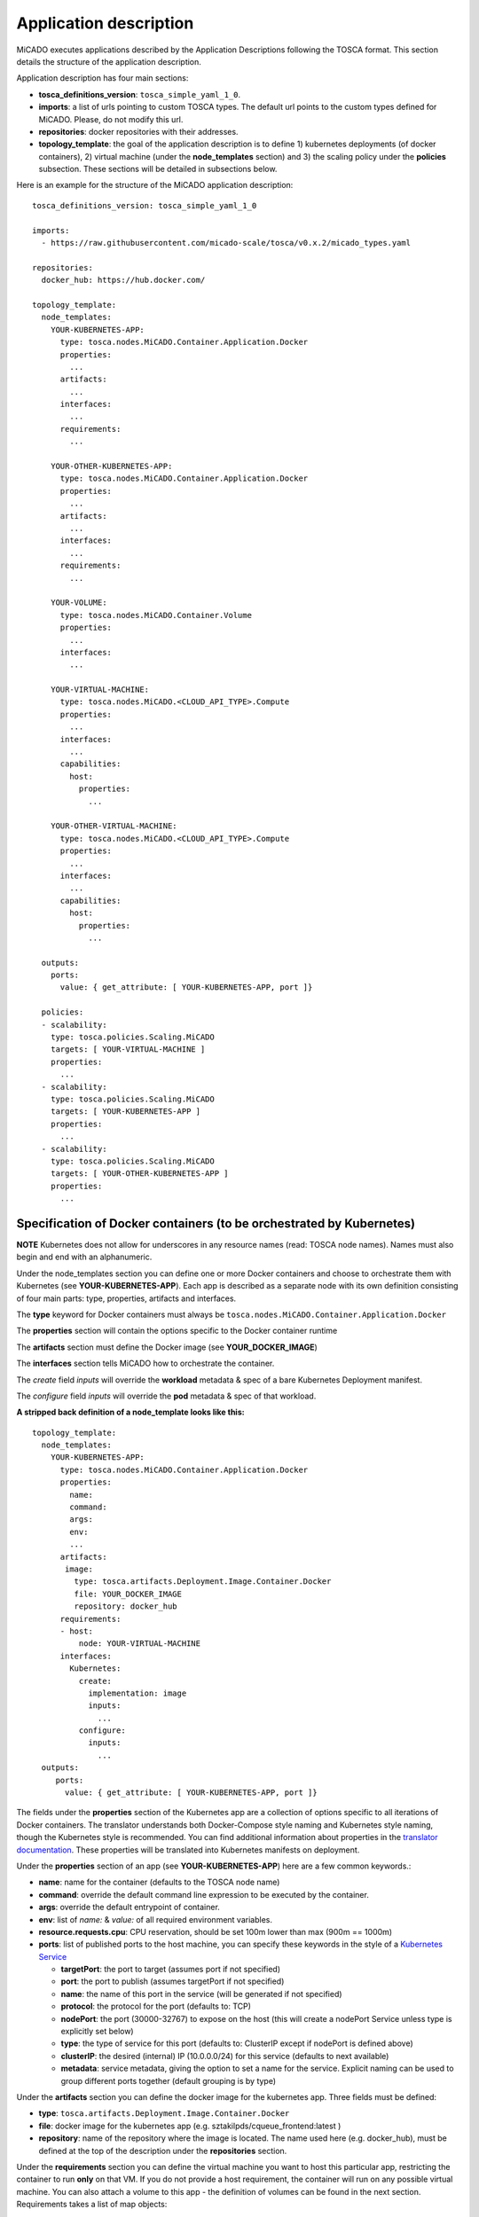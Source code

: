 .. _applicationdescription:

Application description
***********************

MiCADO executes applications described by the Application Descriptions following the TOSCA format. This section details the structure of the application description.

Application description has four main sections:

* **tosca_definitions_version**: ``tosca_simple_yaml_1_0``.
* **imports**: a list of urls pointing to custom TOSCA types. The default url points to the custom types defined for MiCADO. Please, do not modify this url.
* **repositories**: docker repositories with their addresses.
* **topology_template**: the goal of the application description is to define 1) kubernetes deployments (of docker containers), 2) virtual machine (under the **node_templates** section) and 3) the scaling policy under the **policies** subsection. These sections will be detailed in subsections below.

Here is an example for the structure of the MiCADO application description:

::

   tosca_definitions_version: tosca_simple_yaml_1_0

   imports:
     - https://raw.githubusercontent.com/micado-scale/tosca/v0.x.2/micado_types.yaml

   repositories:
     docker_hub: https://hub.docker.com/

   topology_template:
     node_templates:
       YOUR-KUBERNETES-APP:
         type: tosca.nodes.MiCADO.Container.Application.Docker
         properties:
           ...
         artifacts:
           ...
         interfaces:
           ...
         requirements:
           ...
       
       YOUR-OTHER-KUBERNETES-APP:
         type: tosca.nodes.MiCADO.Container.Application.Docker
         properties:
           ...
         artifacts:
           ...
         interfaces:
           ...
         requirements:
           ...
       
       YOUR-VOLUME:
         type: tosca.nodes.MiCADO.Container.Volume
         properties:
           ...
         interfaces:
           ...

       YOUR-VIRTUAL-MACHINE:
         type: tosca.nodes.MiCADO.<CLOUD_API_TYPE>.Compute
         properties:
           ...
         interfaces:
           ...
         capabilities:
           host:
             properties:
               ...

       YOUR-OTHER-VIRTUAL-MACHINE:
         type: tosca.nodes.MiCADO.<CLOUD_API_TYPE>.Compute
         properties:
           ...
         interfaces:
           ...
         capabilities:
           host:
             properties:
               ...

     outputs:
       ports:
         value: { get_attribute: [ YOUR-KUBERNETES-APP, port ]}

     policies:
     - scalability:
       type: tosca.policies.Scaling.MiCADO
       targets: [ YOUR-VIRTUAL-MACHINE ]
       properties:
         ...
     - scalability:
       type: tosca.policies.Scaling.MiCADO
       targets: [ YOUR-KUBERNETES-APP ]
       properties:
         ...
     - scalability:
       type: tosca.policies.Scaling.MiCADO
       targets: [ YOUR-OTHER-KUBERNETES-APP ]
       properties:
         ...

Specification of Docker containers (to be orchestrated by Kubernetes)
=====================================================================

**NOTE** Kubernetes does not allow for underscores in any resource names (read: TOSCA node names). Names must also begin and end with an alphanumeric.

Under the node_templates section you can define one or more Docker containers and choose to orchestrate them with Kubernetes 
(see **YOUR-KUBERNETES-APP**). Each app is described as a separate node with its own definition consisting of 
four main parts: type, properties, artifacts and interfaces.

The **type** keyword for Docker containers must always be ``tosca.nodes.MiCADO.Container.Application.Docker``

The **properties** section will contain the options specific to the Docker container runtime

The **artifacts** section must define the Docker image (see **YOUR_DOCKER_IMAGE**)

The **interfaces** section tells MiCADO how to orchestrate the container. 

The *create* field *inputs* will override the **workload** metadata & spec of a bare Kubernetes Deployment manifest. 

The *configure* field *inputs* will override the **pod** metadata & spec of that workload.

**A stripped back definition of a node_template looks like this:**

::

   topology_template:
     node_templates:
       YOUR-KUBERNETES-APP:
         type: tosca.nodes.MiCADO.Container.Application.Docker
         properties:
           name: 
           command:
           args:
           env:
           ...
         artifacts:
          image:
            type: tosca.artifacts.Deployment.Image.Container.Docker
            file: YOUR_DOCKER_IMAGE
            repository: docker_hub
         requirements:
         - host:
             node: YOUR-VIRTUAL-MACHINE
         interfaces:
           Kubernetes:
             create:
               implementation: image
               inputs:
                 ...
             configure:
               inputs:
                 ...
     outputs:
        ports:
          value: { get_attribute: [ YOUR-KUBERNETES-APP, port ]}

The fields under the **properties** section of the Kubernetes app are a collection of options specific to all iterations
of Docker containers. The translator understands both Docker-Compose style naming and Kubernetes style naming, though 
the Kubernetes style is recommended. You can find additional information about properties in the
`translator documentation <https://github.com/jaydesl/TOSCAKubed/blob/master/README.md>`__. These  properties will be translated 
into Kubernetes manifests on deployment.

Under the **properties** section of an app (see **YOUR-KUBERNETES-APP**) here are a few common keywords.:

* **name**: name for the container (defaults to the TOSCA node name)
* **command**: override the default command line expression to be executed by the container.
* **args**: override the default entrypoint of container.
* **env**: list of *name:* & *value:* of all required environment variables.
* **resource.requests.cpu**: CPU reservation, should be set 100m lower than max (900m == 1000m)
* **ports**: list of published ports to the host machine, you can specify these keywords in the style of a `Kubernetes Service <https://kubernetes.io/docs/reference/generated/kubernetes-api/v1.13/#service-v1-core>`__

  * **targetPort**: the port to target (assumes port if not specified)
  * **port**: the port to publish (assumes targetPort if not specified)
  * **name**: the name of this port in the service (will be generated if not specified)
  * **protocol**: the protocol for the port (defaults to: TCP)
  * **nodePort**: the port (30000-32767) to expose on the host (this will create a nodePort Service unless type is explicitly set below)
  * **type**: the type of service for this port (defaults to: ClusterIP except if nodePort is defined above) 
  * **clusterIP**: the desired (internal) IP (10.0.0.0/24) for this service (defaults to next available)
  * **metadata**: service metadata, giving the option to set a name for the service. Explicit naming can be used to group different ports together (default grouping is by type)


Under the **artifacts** section you can define the docker image for the
kubernetes app. Three fields must be defined:

* **type**: ``tosca.artifacts.Deployment.Image.Container.Docker``
* **file**: docker image for the kubernetes app (e.g. sztakilpds/cqueue_frontend:latest )
* **repository**: name of the repository where the image is located. The name used here (e.g. docker_hub), must be defined at the top of the description under the **repositories** section.

Under the **requirements** section you can define the virtual machine you want to host this particular app, 
restricting the container to run **only** on that VM. If you do not provide a host requirement, the container will 
run on any possible virtual machine. You can also attach a volume to this app - the definition of volumes can be 
found in the next section. Requirements takes a list of map objects:

* **host:**
    **node:** name of your virtual machine as defined under node_templates

* **volume:**

    **node:** name of your volume as defined under node_templates

    **relationship:**

        **type:** tosca.relationships.AttachesTo

        **properties:**
            **location:** path on container

Under the **interfaces** section you can define orchestrator specific options, here we use the key **Kubernetes:**

* **create**: *this key tells MiCADO to create a workload (Deployment/DaemonSet/Job/Pod etc...) for this container*


    **implementation**: *this should always point to your image artifact*

    **inputs**: *top-level workload and workload spec options follow here... Some examples, see* `translator documentation <https://github.com/jaydesl/TOSCAKubed/blob/master/README.md>`__
  
       **kind:** overwrite the workload type (defaults to Deployment)
      
       **strategy.type:** change to Recreate to kill pods then update (defaults to RollingUpdate)

* **configure**: *this key configures the Pod for this workload*

    **inputs**: `PodTemplateSpec <https://kubernetes.io/docs/reference/generated/kubernetes-api/v1.13/#podspec-v1-core>`__ options follow here... For example
  
     **restartPolicy:** change the restart policy (defaults to Always)

**A word on networking in Kubernetes**

Kubernetes networking is inherently different to the approach taken by Docker/Swarm. 
This is a complex subject which is worth a read: https://kubernetes.io/docs/concepts/cluster-administration/networking/ . 
Since every pod gets its own IP, which any pod can by default use to communicate with any other pod, this means there 
is no network to explicitly define. If the **ports** keyword is defined in the definition above, pods can reach each other over CoreDNS via their hostname (container name).

Under the **outputs** section (this key is **NOT** nested within *node_templates*) 
you can define an output to retrieve from Kubernetes via the adaptor. Currently, only port info is obtainable.

Specification of Volumes
====================================
Volumes are defined at the same level as virtual machines and containers, and are then connected to containers using the 
**requirements** notation provided above in the container spec.

Under the **properties** section of a volume (see **YOUR-VOLUME**) you should define a name.:
* **name**: name for the volume

Under the **interfaces** section you can define orchestrator specific options, here we use the key **Kubernetes:**

* **create**: *this key tells MiCADO to create a persistent volume and claim*

  * **inputs**: volume specific spec options go here... these are two popular examples, see `Kubernetes Documentation <https://kubernetes.io/docs/concepts/storage/volumes/>`__ for more
   
    * **nfs:**
        **server:** IP of NFS server
        
        **path:** path on NFS share

      **OR**

    * **hostPath:**
        **path:** path on host

Specification of the Virtual Machine
====================================

The collection of docker containers (kubernetes applications) specified in the previous section is orchestrated by Kubernetes. This section introduces how the parameters of the virtual machine can be configured which will host the Kubernetes worker node. During operation MiCADO will instantiate as many virtual machines with the parameters defined here as required during scaling. MiCADO currently supports four different cloud interfaces: CloudSigma, CloudBroker, EC2, Nova. MiCADO supports multiple virtual machine "sets" which can be restricted and host only specific containers (defined in the requirements section of the container specification). At the moment multi-cloud support is in alpha stage, so only certain combinations of different cloud service providers will work.

.. _workerfirewallconfig:

The following ports and protocols should be enabled on the virtual machine acting as MiCADO worker, replacing [exposed_application_ports] with ports you wish to expose on the host:

========  =============  ====================
Protocol  Port(s)        Service
========  =============  ====================
 TCP      30000-32767*   exposed application node ports (configurable*)
 TCP      22             SSH
 TCP      10250          kubelet
 UDP      8285 & 8472    flannel overlay network
========  =============  ====================

The following subsections details how to configure them.

General
-------

The **capabilities** sections for all virtual machine definitions that follow are identical and are **ENTIRELY OPTIONAL**. They are filled with metadata to support human readability.:

*  **num_cpus** under *host* is a readable string specifying clock speed of the instance type
*  **mem_size** under *host* is a readable string specifying RAM of the instance type
*  **type** under *os* is a readable string specifying the operating system type of the image
*  **distribution** under *os* is a readable string specifying the OS distro of the image
*  **version** under *os* is a readable string specifying the OS version of the image

The **interfaces** section of all virtual machine definitions that follow are **REQUIRED**, and allow you to provide orchestrator specific inputs, in the examples below we use **Occopus**.

* **create**: *this key tells MiCADO to create the VM using Occopus*

  * **inputs**: Specific settings for Occopus follow here
  
    * **interface_cloud:** tells Occopus which cloud to interface with
    * **endpoint_cloud:** tells Occopus the endpoint API of the cloud



CloudSigma
----------

To instantiate MiCADO workers on CloudSigma, please use the template below. MiCADO **requires** num_cpus, mem_size, vnc_password, libdrive_id, public_key_id and firewall_policy to instantiate VM on *CloudSigma*.

::

   topology_template:
     node_templates:
       worker_node:
         type: tosca.nodes.MiCADO.Occopus.CloudSigma.Compute
           properties:
             num_cpus: ADD_NUM_CPUS_FREQ (e.g. 4096)
             mem_size: ADD_MEM_SIZE (e.g. 4294967296)
             vnc_password: ADD_YOUR_PW (e.g. secret)
             libdrive_id: ADD_YOUR_ID_HERE (eg. 87ce928e-e0bc-4cab-9502-514e523783e3)
             public_key_id: ADD_YOUR_ID_HERE (e.g. d7c0f1ee-40df-4029-8d95-ec35b34dae1e)
             nics:
             - firewall_policy: ADD_YOUR_FIREWALL_POLICY_ID_HERE (e.g. fd97e326-83c8-44d8-90f7-0a19110f3c9d)
               ip_v4_conf:
                 conf: dhcp
           capabilities:
           # OPTIONAL METADATA
             host:
               properties:
                 num_cpus: 2GHz
                 mem_size: 2GB
             os:
               properties:
                 type: linux
                 distribution: ubuntu
                 version: 16.04
           interfaces:
             Occopus:
               create:
                 inputs:
                   interface_cloud: cloudsigma
                   endpoint_cloud: ADD_YOUR_ENDPOINT (e.g for cloudsigma https://zrh.cloudsigma.com/api/2.0 )

Under the **properties** section of a CloudSigma virtual machine definition these inputs are available.:

*  **num_cpus** is the speed of CPU (e.g. 4096) in terms of MHz of your VM to be instantiated. The CPU frequency required to be between 250 and 100000
*  **mem_size** is the amount of RAM (e.g. 4294967296) in terms of bytes to be allocated for your VM. The memory required to be between 268435456 and 137438953472
*  **vnc_password** set the password for your VNC session (e.g. secret).
*  **libdrive_id** is the image id (e.g. 87ce928e-e0bc-4cab-9502-514e523783e3) on your CloudSigma cloud. Select an image containing a base os installation with cloud-init support!
*  **public_key_id** specifies the keypairs (e.g. d7c0f1ee-40df-4029-8d95-ec35b34dae1e) to be assigned to your VM.
*  **nics[.firewall_policy | .ip_v4_conf.conf]**  specifies network policies (you can define multiple security groups in the form of a list for your VM).


CloudBroker
-----------

To instantiate MiCADO workers on CloudBroker, please use the template below. MiCADO **requires** deployment_id and instance_type_id to instantiate a VM on *CloudBroker*.

::

   topology_template:
     node_templates:
       worker_node:
         type: tosca.nodes.MiCADO.Occopus.CloudBroker.Compute
           properties:
             deployment_id: ADD_YOUR_ID_HERE (e.g. e7491688-599d-4344-95ef-aff79a60890e)
             instance_type_id: ADD_YOUR_ID_HERE (e.g. 9b2028be-9287-4bf6-bbfe-bcbc92f065c0)
             key_pair_id: ADD_YOUR_ID_HERE (e.g. d865f75f-d32b-4444-9fbb-3332bcedeb75)
             opened_port: ADD_YOUR_PORTS_HERE (e.g. '22,2377,7946,8300,8301,8302,8500,8600,9100,9200,4789')
           capabilities:
           # OPTIONAL METADATA
             host:
               properties:
                 num_cpus: 2GHz
                 mem_size: 2GB
             os:
               properties:
                 type: linux
                 distribution: ubuntu
                 version: 16.04
           interfaces:
             Occopus:
               create:
                 inputs:
                   interface_cloud: cloudbroker
                   endpoint_cloud: ADD_YOUR_ENDPOINT (e.g https://cola-prototype.cloudbroker.com )

Under the **properties** section of a CloudBroker virtual machine definition these inputs are available.:

*  **deployment_id** is the id of a preregistered deployment in CloudBroker referring to a cloud, image, region, etc. Make sure the image contains a base OS (preferably Ubuntu) installation with cloud-init support! The id is the UUID of the deployment which can be seen in the address bar of your browser when inspecting the details of the deployment.
*  **instance_type_id** is the id of a preregistered instance type in CloudBroker referring to the capacity of the virtual machine to be deployed. The id is the UUID of the instance type which can be seen in the address bar of your browser when inspecting the details of the instance type.
*  **key_pair_id** is the id of a preregistered ssh public key in CloudBroker which will be deployed on the virtual machine. The id is the UUID of the key pair which can be seen in the address bar of your browser when inspecting the details of the key pair.
*  **opened_port** is one or more ports to be opened to the world. This is a string containing numbers separated by a comma.

EC2
---

To instantiate MiCADO workers on a cloud through EC2 interface, please use the template below. MiCADO **requires** region_name, image_id and instance_type to instantiate a VM through *EC2*.

::

   topology_template:
     node_templates:
       worker_node:
         type: tosca.nodes.MiCADO.Occopus.EC2.Compute
         properties:
               region_name: ADD_YOUR_REGION_NAME_HERE (e.g. eu-west-1)
               image_id: ADD_YOUR_ID_HERE (e.g. ami-12345678)
               instance_type: ADD_YOUR_INSTANCE_TYPE_HERE (e.g. t1.small)
         capabilities:
         # OPTIONAL METADATA
           host:
             properties:
               num_cpus: 2GHz
               mem_size: 2GB
           os:
             properties:
               type: linux
               distribution: ubuntu
               version: 16.04
         interfaces:
           Occopus:
             create:
               inputs:
                 interface_cloud: ec2
                 endpoint_cloud: ADD_YOUR_ENDPOINT (e.g https://ec2.eu-west-1.amazonaws.com)

Under the **properties** section of an EC2 virtual machine definition these inputs are available.:

*  **region_name** is the region name within an EC2 cloud (e.g. eu-west-1).
*  **image_id** is the image id (e.g. ami-12345678) on your EC2 cloud. Select an image containing a base os installation with cloud-init support!
*  **instance_type** is the instance type (e.g. t1.small) of your VM to be instantiated.
*  **key_name** optionally specifies the keypair (e.g. my_ssh_keypair) to be deployed on your VM.
*  **security_group_ids** optionally specify security settings (you can define multiple security groups or just one, but this property must be formatted as a list, e.g. [sg-93d46bf7]) of your VM.
*  **subnet_id** optionally specifies subnet identifier (e.g. subnet-644e1e13) to be attached to the VM.

Nova
----

To instantiate MiCADO workers on a cloud through Nova interface, please use the template below. MiCADO **requires** image_id flavor_name, project_id and network_id to instantiate a VM through *Nova*.

::

   topology_template:
     node_templates:
       worker_node:
         type: tosca.nodes.MiCADO.Occopus.Nova.Compute
         properties:
               image_id: ADD_YOUR_ID_HERE (e.g. d4f4e496-031a-4f49-b034-f8dafe28e01c)
               flavor_name: ADD_YOUR_ID_HERE (e.g. 3)
               project_id: ADD_YOUR_ID_HERE (e.g. a678d20e71cb4b9f812a31e5f3eb63b0)
               network_id: ADD_YOUR_ID_HERE (e.g. 3fd4c62d-5fbe-4bd9-9a9f-c161dabeefde)
               key_name: ADD_YOUR_KEY_HERE (e.g. keyname)
               security_groups:
                 - ADD_YOUR_ID_HERE (e.g. d509348f-21f1-4723-9475-0cf749e05c33)
         capabilities:
         # OPTIONAL METADATA
           host:
             properties:
               num_cpus: 2GHz
               mem_size: 2GB
           os:
             properties:
               type: linux
               distribution: ubuntu
               version: 16.04
         interfaces:
           Occopus:
             create:
               inputs:
                 interface_cloud: nova
                 endpoint_cloud: ADD_YOUR_ENDPOINT (e.g https://sztaki.cloud.mta.hu:5000/v3)

Under the **properties** section of a Nova virtual machine definition these inputs are available.:

*  **project_id** is the id of project you would like to use on your target Nova cloud.
*  **image_id** is the image id on your Nova cloud. Select an image containing a base os installation with cloud-init support!
*  **flavor_name** is the name of flavor to be instantiated on your Nova cloud.
*  **server_name** optionally defines the hostname of VM (e.g.:”helloworld”).
*  **key_name** optionally sets the name of the keypair to be associated to the instance. Keypair name must be defined on the target nova cloud before launching the VM.
*  **security_groups** optionally specify security settings (you can define multiple security groups in the form of a list) for your VM.
*  **network_id** is the id of the network you would like to use on your target Nova cloud.

Description of the scaling policy
=================================

To utilize the autoscaling functionality of MiCADO, scaling policies can be defined on virtual machine and on the application level. Scaling policies can be listed under the **policies** section. Each **scalability** subsection must have the **type** set to the value of ``tosca.policies.Scaling.MiCADO`` and must be linked to a node defined under **node_template**. The link can be implemented by specifying the name of the node under the **targets** subsection. You can attach different policies to different containers or virtual machines, though a new policy should exist for each. The details of the scaling policy can be defined under the **properties** subsection. The structure of the **policies** section can be seen below.

::

   topology_template:
     node_templates:
       YOUR-KUBERNETES-APP:
         type: tosca.nodes.MiCADO.Container.Application.Docker
         ...
       ...
       YOUR-OTHER-KUBERNETES-APP:
         type: tosca.nodes.MiCADO.Container.Application.Docker
         ...
       YOUR-VIRTUAL-MACHINE:
         type: tosca.nodes.MiCADO.Occopus.<CLOUD_API_TYPE>.Compute
         ...
       YOUR-OTHER-VIRTUAL-MACHINE:
         type: tosca.nodes.MiCADO.Occopus.<CLOUD_API_TYPE>.Compute
         ...

     policies:
     - scalability:
       type: tosca.policies.Scaling.MiCADO
       targets: [ YOUR-VIRTUAL-MACHINE ]
       properties:
         ...
     - scalability:
       type: tosca.policies.Scaling.MiCADO
       targets: [ YOUR-OTHER-VIRTUAL-MACHINE ]
       properties:
         ...
     - scalability:
       type: tosca.policies.Scaling.MiCADO
       targets: [ YOUR-KUBERNETES-APP ]
       properties:
         ...
     - scalability:
       type: tosca.policies.Scaling.MiCADO
       targets: [ YOUR-OTHER-KUBERNETES-APP ]
       properties:
         ...

The scaling policies are evaluated periodically. In every turn, the virtual machine level scaling is evaluated, followed by the evaluation of each scaling policies belonging to kubernetes-deployed applications.

The **properties** subsection defines the scaling policy itself. For monitoring purposes, MiCADO integrates the Prometheus monitoring tool with two built-in exporters on each worker node: Node exporter (to collect data on nodes) and CAdvisor (to collect data on containers). Based on Prometheus, any monitored information can be extracted using the Prometheus query language and the returned value can be associated to a user-defined variable. Once variables are updated, scaling rule is evaluated. It can be specified by a short Python code which can refer to the monitored information. The structure of the scaling policy can be seen below.

::

     - scalability:
         ...
         properties:
           sources:
             - 'myprometheus.exporter.ip.address:portnumber'
           constants:
             LOWER_THRESHOLD: 50
             UPPER_THRESHOLD: 90
             MYCONST: 'any string'
           queries:
             THELOAD: 'Prometheus query expression'
             MYEXPR: 'something refering to {{MYCONST}}'
           alerts:
             - alert: myalert
               expr: 'Prometheus expression for an event important for scaling'
               for: 1m
           min_instances: 1
           max_instances: 5
           scaling_rule: |
             if myalert:
               m_node_count=5
             if THELOAD>UPPER_THRESHOLD:
               m_node_count+=1
             if THELOAD<LOWER_THRESHOLD:
               m_node_count-=1

The subsections have the following roles:

* **sources** supports the dynamic attachment of an external exporter by specifying a list endpoints of exporters (see example above). Each item found under this subsection is configured under Prometheus to start collecting the information provided/exported by the exporters. Once done, the values of the parameters provided by the exporters become available. MiCADO supports Kubernetes service discovery to define such a source, simply pass the name of the app as defined in TOSCA and do not specify any port number
* **constants** subsection is used to predefined fixed parameters. Values associated to the parameters can be referred by the scaling rule as variable (see ``LOWER_THRESHOLD`` above) or in any other sections referred as Jinja2 variable (see ``MYEXPR`` above).
* **queries** contains the list of Prometheus query expressions to be executed and their variable name associated (see ``THELOAD`` above)
* **alerts** subsection enables the utilisation of the alerting system of Prometheus. Each alert defined here is registered under Prometheus and fired alerts are represented with a variable of their name set to True during the evaluation of the scaling rule (see ``myalert`` above).
* **min_instances** keyword specifies the lowest number of instances valid for the node.
* **max_instances** keyword specifies the highest number of instances valid for the node.
* **scaling_rule** specifies Python code to be evaluated periodically to decide on the number of instances. The Python expression must be formalized with the following conditions:

  - Each constant defined under the ‘constants’ section can be referred; its value is the one defined by the user.
  - Each variable defined under the ‘queries’ section can be referred; its value is the result returned by Prometheus in response to the query string.
  - Each alert name defined under the ‘alerts’ section can be referred, its value is a logical True in case the alert is firing, False otherwise
  - Expression must follow the syntax of the Python language
  - Expression can be multiline
  - The following predefined variables can be referred; their values are defined and updated before the evaluation of the scaling rule

    - m_nodes: python list of nodes belonging to the kubernetes cluster
    - m_node_count: the target number of nodes
    - m_container_count: the target number of containers for the service the evaluation belongs to
    - m_time_since_node_count_changed: time in seconds elapsed since the number of nodes changed

  - In a scaling rule belonging to the virtual machine, the name of the variable to be updated is ``m_node_count``; as an effect the number stored in this variable will be set as target instance number for the virtual machines.
  - In a scaling rule belonging to a kubernetes deployment, the name of the variable to be set is ``m_container_count``; as an effect the number stored in this variable will be set as target instance number for the kubernetes service.

For further examples, inspect the scaling policies of the demo examples detailed in the next section.
